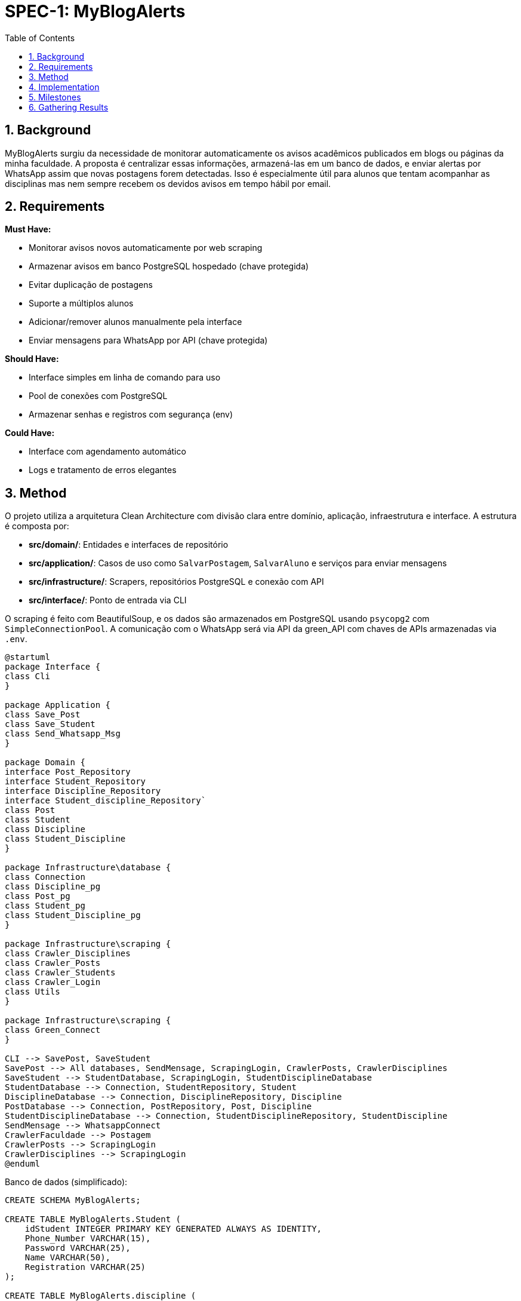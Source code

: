 :sectnums:
:toc:
= SPEC-1: MyBlogAlerts

== Background

MyBlogAlerts surgiu da necessidade de monitorar automaticamente os avisos acadêmicos publicados
em blogs ou páginas da minha faculdade. A proposta é centralizar essas informações, armazená-las
em um banco de dados, e enviar alertas por WhatsApp assim que novas postagens forem detectadas.
Isso é especialmente útil para alunos que tentam acompanhar as disciplinas mas nem sempre recebem
os devidos avisos em tempo hábil por email.

== Requirements

*Must Have:*

* Monitorar avisos novos automaticamente por web scraping
* Armazenar avisos em banco PostgreSQL hospedado (chave protegida)
* Evitar duplicação de postagens
* Suporte a múltiplos alunos
* Adicionar/remover alunos manualmente pela interface
* Enviar mensagens para WhatsApp por API (chave protegida)

*Should Have:*

* Interface simples em linha de comando para uso
* Pool de conexões com PostgreSQL
* Armazenar senhas e registros com segurança (env)

*Could Have:*

* Interface com agendamento automático
* Logs e tratamento de erros elegantes


== Method

O projeto utiliza a arquitetura Clean Architecture com divisão clara entre domínio, aplicação, infraestrutura e interface. A estrutura é composta por:

* **src/domain/**: Entidades e interfaces de repositório
* **src/application/**: Casos de uso como `SalvarPostagem`, `SalvarAluno` e serviços para enviar mensagens
* **src/infrastructure/**: Scrapers, repositórios PostgreSQL e conexão com API
* **src/interface/**: Ponto de entrada via CLI

O scraping é feito com BeautifulSoup, e os dados são armazenados em PostgreSQL
usando `psycopg2` com `SimpleConnectionPool`. A comunicação com o WhatsApp será via API
da green_API com chaves de APIs armazenadas via `.env`.

[plantuml, architecture-diagram, png]

-------
@startuml
package Interface {
class Cli
}

package Application {
class Save_Post
class Save_Student
class Send_Whatsapp_Msg
}

package Domain {
interface Post_Repository
interface Student_Repository
interface Discipline_Repository
interface Student_discipline_Repository`
class Post
class Student
class Discipline
class Student_Discipline
}

package Infrastructure\database {
class Connection
class Discipline_pg
class Post_pg
class Student_pg
class Student_Discipline_pg
}

package Infrastructure\scraping {
class Crawler_Disciplines
class Crawler_Posts
class Crawler_Students
class Crawler_Login
class Utils
}

package Infrastructure\scraping {
class Green_Connect
}

CLI --> SavePost, SaveStudent
SavePost --> All databases, SendMensage, ScrapingLogin, CrawlerPosts, CrawlerDisciplines
SaveStudent --> StudentDatabase, ScrapingLogin, StudentDisciplineDatabase
StudentDatabase --> Connection, StudentRepository, Student
DisciplineDatabase --> Connection, DisciplineRepository, Discipline
PostDatabase --> Connection, PostRepository, Post, Discipline
StudentDisciplineDatabase --> Connection, StudentDisciplineRepository, StudentDiscipline
SendMensage --> WhatsappConnect
CrawlerFaculdade --> Postagem
CrawlerPosts --> ScrapingLogin
CrawlerDisciplines --> ScrapingLogin
@enduml
-------

Banco de dados (simplificado):

[source,sql]
----
CREATE SCHEMA MyBlogAlerts;

CREATE TABLE MyBlogAlerts.Student (
    idStudent INTEGER PRIMARY KEY GENERATED ALWAYS AS IDENTITY,
    Phone_Number VARCHAR(15),
    Password VARCHAR(25),
    Name VARCHAR(50),
    Registration VARCHAR(25)
);

CREATE TABLE MyBlogAlerts.discipline (
    idDiscipline INTEGER PRIMARY KEY GENERATED ALWAYS AS IDENTITY,
    Name VARCHAR NOT NULL,
    Id_Cripto VARCHAR NOT NULL
);

CREATE TABLE MyBlogAlerts.post (
    idPost SERIAL PRIMARY KEY,
    Post_Date DATE,
    Post_Url VARCHAR(100),
    Discipline_id INTERGER NOT NULL,
    Text_Content VARCHAR

    CONSTRAINT FK_Discipline FOREIGN KEY (Discipline_id) REFERENCES discipline(idDiscipline)
);

CREATE TABLE MyBlogAlerts.student_discipline (
    Student_idStudent INTEGER PRIMARY KEY,
    Discipline_idDiscipline INTEGER PRIMARY KEY

    CONSTRAINT FK_Student FOREIGN KEY (Student_idStudent) REFERENCES MyBlogAlerts.student (idStudent)
    CONSTRAINT FK_Discipline FOREIGN KEY (Discipline_idDiscipline) REFERENCES MyBlogAlerts.discipline (idDiscipline)
);
----


== Implementation

1. Criar estrutura base no `src/`
2. Implementar entidades: `Post`, `Student`, `Discipline` e `Student_discipline`
3. Criar interfaces: `Post_Repository`, `Student_Repository`, `Discipline_Repository` e `Student_discipline_Repository`
4. Criar scraping, repositórios PostgreSQL e conexão com WhatsApp
5. Criar casos de uso: salvar postagem, salvar aluno
6. Criar interface CLI com loop automático e interação manual
7. Implementar conexão segura com `.env` e pool
8. Implementar o envio de menságens com `Send_Whatsapp_Msg`
9. Deploy com comando: `python -m src.interface.Cli`

== Milestones

* [x] Estrutura inicial definida
* [x] Repositórios PostgreSQL funcionais
* [x] Scraping funcionando
* [x] Caso de uso SalvarPostagem e CLI
* [x] Pool de conexão PostgreSQL
* [x] Cadastro manual de aluno
* [x] Loop automático e modo CLI
* [x] Integração com WhatsApp API

== Gathering Results

Resultados serão validados com:

* Postagens sendo salvas corretamente sem duplicação
* Avisos entregues por WhatsApp (quando ativado)
* Alunos podendo ser adicionados/removidos sem falhas
* Monitoramento contínuo sem interrupções

Logs e métricas básicas poderão ser analisadas futuramente para melhoria contínua.
